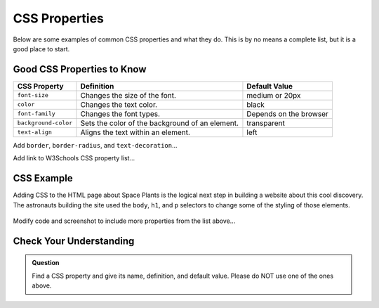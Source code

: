 CSS Properties
==============

Below are some examples of common CSS properties and what they do. This is by
no means a complete list, but it is a good place to start.

Good CSS Properties to Know
---------------------------

.. list-table::
   :widths: auto
   :header-rows: 1

   * - CSS Property
     - Definition
     - Default Value
   * - ``font-size``
     - Changes the size of the font.
     - medium or 20px
   * - ``color``
     - Changes the text color.
     - black
   * - ``font-family``
     - Changes the font types.
     - Depends on the browser
   * - ``background-color``
     - Sets the color of the background of an element.
     - transparent
   * - ``text-align``
     - Aligns the text within an element.
     - left

Add ``border``, ``border-radius``, and ``text-decoration``...

Add link to W3Schools CSS property list...

CSS Example
-----------

Adding CSS to the HTML page about Space Plants is the logical next step in building a website about this cool discovery.
The astronauts building the site used the ``body``, ``h1``, and ``p`` selectors to change some of the styling of those elements.

.. sourcecode:: html
   :linenos:

   <!DOCTYPE html>
   <html>
      <head>
         <title>Plant-Loving Astronauts</title>
         <style>
            body {
              background-color: cornflowerblue;
            }
            h1 {
              color: green;
            }
            p {
              font-size: 18px;
            }
         </style>   
      </head>
      <body>
         <h1>Space Plants Are Cool</h1>
         <p>NASA discovers that plants can live in <b>outer space</b>. More innovations from this discovery to follow.</p>
         <img src = "space-flower.jpg" alt = "Flower floating in space.">
         <!-- This image was taken by NASA and is in the Public Domain -->
      </body>
    </html>

.. figure:: figures/plant-loving-astronauts-css.png
   :alt: Made the background color blue, the heading green, and the paragraph text 18 pt. font of the website in the previous chapter about space plants.

Modify code and screenshot to include more properties from the list above...

Check Your Understanding
------------------------

.. admonition:: Question

   Find a CSS property and give its name, definition, and default value. Please
   do NOT use one of the ones above.
